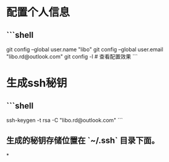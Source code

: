 * 配置个人信息
** ```shell
git config --global user.name "libo"
git config --global user.email "libo.rd@outlook.com"
git config -l # 查看配置效果
```
* 生成ssh秘钥
** ```shell
ssh-keygen -t rsa -C "libo.rd@outlook.com"
```
** 生成的秘钥存储位置在 `~/.ssh` 目录下面。
*
